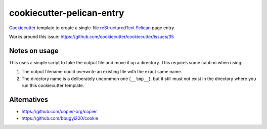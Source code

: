 cookiecutter-pelican-entry
==========================
Cookiecutter_ template to create a single-file reStructuredText_ Pelican_ page entry

Works around this issue: https://github.com/cookiecutter/cookiecutter/issues/35

Notes on usage
++++++++++++++
This uses a simple script to take the output file and move it up a directory.  This requires some caution when using:

#. The output filename could overwrite an existing file with the exact same name.
#. The directory name is a deliberately uncommon one (``__tmp__``), but it still must not exist in the directory where you run this cookiecutter template.

Alternatives
++++++++++++
- https://github.com/copier-org/copier
- https://github.com/bbugyi200/cookie

.. _cookiecutter: https://github.com/cookiecutter/cookiecutter
.. _restructuredtext: https://docutils.sourceforge.io/rst.html
.. _pelican: https://blog.getpelican.com/